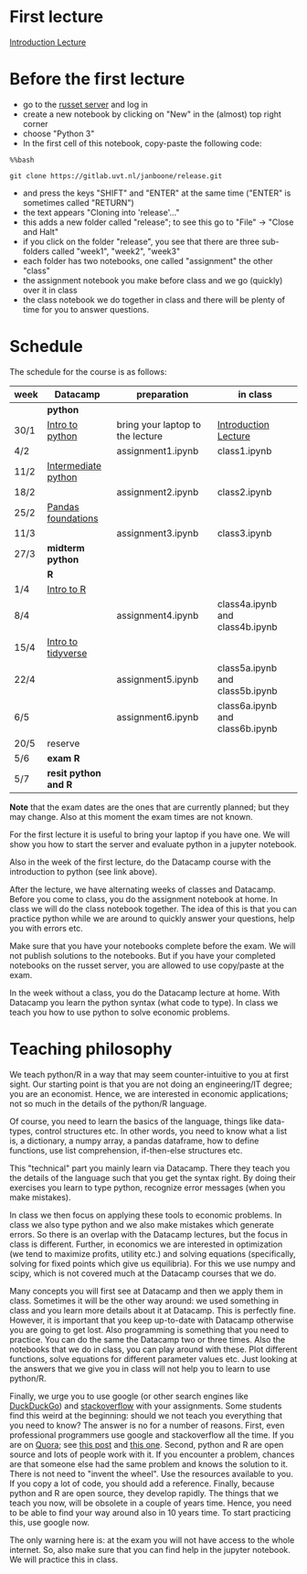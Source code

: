 #+BEGIN_COMMENT
.. title: Schedule
.. slug: schedule
.. date: 2018-11-26 17:44:50 UTC+01:00
.. tags: 
.. category: 
.. link: 
.. description: 
.. type: text

#+END_COMMENT


* First lecture

[[../../Introduction_Lecture.html][Introduction Lecture]]

* Before the first lecture


+ go to the [[https://russet.uvt.nl/hub/home][russet server]] and log in
+ create a new notebook by clicking on "New" in the (almost) top right corner
+ choose "Python 3"
+ In the first cell of this notebook, copy-paste the following code:

~%%bash~

~git clone https://gitlab.uvt.nl/janboone/release.git~

+ and press the keys "SHIFT" and "ENTER" at the same time ("ENTER" is sometimes called "RETURN")
+ the text appears "Cloning into 'release'..."
+ this adds a new folder called "release"; to see this go to "File" -> "Close and Halt"
+ if you click on the folder "release", you see that there are three sub-folders called "week1", "week2", "week3"
+ each folder has two notebooks, one called "assignment" the other "class"
+ the assignment notebook you make before class and we go (quickly) over it in class
+ the class notebook we do together in class and there will be plenty of time for you to answer questions.


* Schedule

The schedule for the course is as follows:

| week | Datacamp             | preparation                      | in class                        |
|------+----------------------+----------------------------------+---------------------------------|
|      | *python*             |                                  |                                 |
|------+----------------------+----------------------------------+---------------------------------|
| 30/1 | [[https://www.datacamp.com/courses/intro-to-python-for-data-science][Intro to python]]      | bring your laptop to the lecture | [[../../Introduction_Lecture.html][Introduction Lecture]]            |
| 4/2  |                      | assignment1.ipynb                | class1.ipynb                    |
| 11/2 | [[https://www.datacamp.com/courses/intermediate-python-for-data-science][Intermediate python]]  |                                  |                                 |
| 18/2 |                      | assignment2.ipynb                | class2.ipynb                    |
| 25/2 | [[https://www.datacamp.com/courses/pandas-foundations][Pandas foundations]]   |                                  |                                 |
| 11/3 |                      | assignment3.ipynb                | class3.ipynb                    |
|------+----------------------+----------------------------------+---------------------------------|
| 27/3 | *midterm python*     |                                  |                                 |
|------+----------------------+----------------------------------+---------------------------------|
|      | *R*                  |                                  |                                 |
|------+----------------------+----------------------------------+---------------------------------|
| 1/4  | [[https://www.datacamp.com/courses/free-introduction-to-r][Intro to R]]           |                                  |                                 |
| 8/4  |                      | assignment4.ipynb                | class4a.ipynb and class4b.ipynb |
| 15/4 | [[https://www.datacamp.com/courses/introduction-to-the-tidyverse][Intro to tidyverse]]   |                                  |                                 |
| 22/4 |                      | assignment5.ipynb                | class5a.ipynb and class5b.ipynb |
| 6/5  |                      | assignment6.ipynb                | class6a.ipynb and class6b.ipynb |
| 20/5 | reserve              |                                  |                                 |
|------+----------------------+----------------------------------+---------------------------------|
| 5/6  | *exam R*             |                                  |                                 |
|------+----------------------+----------------------------------+---------------------------------|
| 5/7  | *resit python and R* |                                  |                                 |
|------+----------------------+----------------------------------+---------------------------------|


**Note** that the exam dates are the ones that are currently planned; but they may change. Also at this moment the exam times are not known.

For the first lecture it is useful to bring your laptop if you have one. We will show you how to start the server and evaluate python in a jupyter notebook. 

Also in the week of the first lecture, do the Datacamp course with the introduction to python (see link above).

After the lecture, we have alternating weeks of classes and Datacamp. Before you come to class, you do the assignment notebook at home. In class we will do the class notebook together. The idea of this is that you can practice python while we are around to quickly answer your questions, help you with errors etc.

Make sure that you have your notebooks complete before the exam. We will not publish solutions to the notebooks. But if you have your completed notebooks on the russet server, you are allowed to use copy/paste at the exam.

In the week without a class, you do the Datacamp lecture at home. With Datacamp you learn the python syntax (what code to type). In class we teach you how to use python to solve economic problems.

* Teaching philosophy

We teach python/R in a way that may seem counter-intuitive to you at first sight. Our starting point is that you are not doing an engineering/IT degree; you are an economist. Hence, we are interested in economic applications; not so much in the details of the python/R language. 

Of course, you need to learn the basics of the language, things like data-types, control structures etc. In other words, you need to know what a list is, a dictionary, a numpy array, a pandas dataframe, how to define functions, use list comprehension, if-then-else structures etc. 

This "technical" part you mainly learn via Datacamp. There they teach you the details of the language such that you get the syntax right. By doing their exercises you learn to type python, recognize error messages (when you make mistakes).

In class we then focus on applying these tools to economic problems. In class we also type python and we also make mistakes which generate errors. So there is an overlap with the Datacamp lectures, but the focus in class is different. Further, in economics we are interested in optimization (we tend to maximize profits, utility etc.) and solving equations (specifically, solving for fixed points which give us equilibria). For this we use numpy and scipy, which is not covered much at the Datacamp courses that we do.

Many concepts you will first see at Datacamp and then we apply them in class. Sometimes it will be the other way around: we used something in class and you learn more details about it at Datacamp. This is perfectly fine. However, it is important that you keep up-to-date with Datacamp otherwise you are going to get lost. Also programming is something that you need to practice. You can do the same the Datacamp two or three times. Also the notebooks that we do in class, you can play around with these. Plot different functions, solve equations for different parameter values etc. Just looking at the answers that we give you in class will not help you to learn to use python/R.

Finally, we urge you to use google (or other search engines like [[https://duckduckgo.com/][DuckDuckGo]]) and [[https://stackoverflow.com/][stackoverflow]] with your assignments. Some students find this weird at the beginning: should we not teach you everything that you need to know? The answer is no for a number of reasons. First, even professional programmers use google and stackoverflow all the time. If you are on [[https://www.quora.com/][Quora]]; see [[https://www.quora.com/Does-it-make-a-programmer-weak-for-using-Google-or-Stack-Overflow-when-coding][this post]] and [[https://www.quora.com/Do-programmers-know-programming-from-their-hearts-or-does-Google-remain-a-useful-tool][this one]]. Second, python and R are open source and lots of people work with it. If you encounter a problem, chances are that someone else had the same problem and knows the solution to it. There is not need to "invent the wheel". Use the resources available to you. If you copy a lot of code, you should add a reference. Finally, because python and R are open source, they develop rapidly. The things that we teach you now, will be obsolete in a couple of years time. Hence, you need to be able to find your way around also in 10 years time. To start practicing this, use google now.

The only warning here is: at the exam you will not have access to the whole internet. So, also make sure that you can find help in the jupyter notebook. We will practice this in class.

